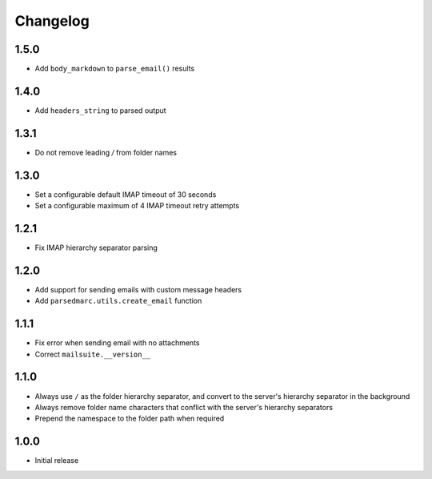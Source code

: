 Changelog
=========

1.5.0
-----

- Add ``body_markdown`` to ``parse_email()`` results

1.4.0
-----

- Add ``headers_string`` to parsed output

1.3.1
-----

- Do not remove leading `/` from folder names

1.3.0
-----

- Set a configurable default IMAP timeout of 30 seconds
- Set a configurable maximum of 4 IMAP timeout retry attempts

1.2.1
-----

- Fix IMAP hierarchy separator parsing

1.2.0
-----

- Add support for sending emails with custom message headers
- Add ``parsedmarc.utils.create_email`` function

1.1.1
-----

- Fix error when sending email with no attachments
- Correct ``mailsuite.__version__``

1.1.0
-----

- Always use ``/`` as the folder hierarchy separator, and convert to the
  server's hierarchy separator in the background
- Always remove folder name characters that conflict with the server's
  hierarchy separators
- Prepend the namespace to the folder path when required

1.0.0
-----

- Initial release
